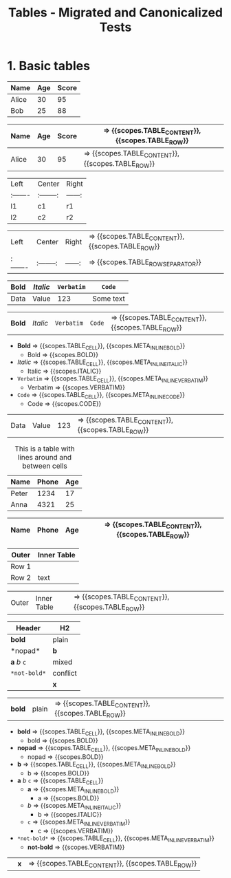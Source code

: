 #+TITLE: Tables - Migrated and Canonicalized Tests

* 1. Basic tables

#+NAME: Table - simple table + TBLFM
#+BEGIN_FIXTURE
| Name   | Age | Score |
|--------+-----+-------|
| Alice  |  30 |    95 |
| Bob    |  25 |    88 |
|--------+-----+-------|
#+TBLFM: $3=$2*3
#+END_FIXTURE

#+EXPECTED: :type scope
| Name   | Age | Score | => {{scopes.TABLE_CONTENT}}, {{scopes.TABLE_ROW}}
|--------+-----+-------| => {{scopes.TABLE_ROW_SEPARATOR}}
| Alice  |  30 |    95 | => {{scopes.TABLE_CONTENT}}, {{scopes.TABLE_ROW}}

#+NAME: Table - alignment and empty cells
#+BEGIN_FIXTURE
| Left   | Center   | Right |
|:-------|:--------:|------:|
| l1     |   c1     |   r1  |
| l2     |   c2     |   r2  |
#+END_FIXTURE

#+EXPECTED: :type scope
| Left   | Center   | Right | => {{scopes.TABLE_CONTENT}}, {{scopes.TABLE_ROW}}
|:-------|:--------:|------:| => {{scopes.TABLE_ROW_SEPARATOR}}

#+NAME: Table - inline markup inside cells
#+BEGIN_FIXTURE
| *Bold* | /Italic/ | =Verbatim= | ~Code~ |
|--------+----------+--------+-----------|
| Data   | Value    | 123    | Some text |
#+END_FIXTURE

#+EXPECTED: :type scope
| *Bold* | /Italic/ | =Verbatim= | ~Code~ | => {{scopes.TABLE_CONTENT}}, {{scopes.TABLE_ROW}}
- *Bold* => {{scopes.TABLE_CELL}}, {{scopes.META_INLINE_BOLD}}
  - Bold => {{scopes.BOLD}}
- /Italic/ => {{scopes.TABLE_CELL}}, {{scopes.META_INLINE_ITALIC}}
  - Italic => {{scopes.ITALIC}}
- =Verbatim= => {{scopes.TABLE_CELL}}, {{scopes.META_INLINE_VERBATIM}}
  - Verbatim => {{scopes.VERBATIM}}
- ~Code~ => {{scopes.TABLE_CELL}}, {{scopes.META_INLINE_CODE}}
  - Code => {{scopes.CODE}}
| Data   | Value    | 123    | => {{scopes.TABLE_CONTENT}}, {{scopes.TABLE_ROW}}

#+NAME: Table - header/footer and caption/attributes
#+BEGIN_FIXTURE
#+CAPTION: This is a table with lines around and between cells
#+ATTR_HTML: :border 2 :rules all :frame border
| Name  | Phone | Age |
|-------+-------+-----|
| Peter | 1234  | 17  |
| Anna  | 4321  | 25  |
#+END_FIXTURE

#+EXPECTED: :type scope
| Name  | Phone | Age | => {{scopes.TABLE_CONTENT}}, {{scopes.TABLE_ROW}}
|-------+-------+-----| => {{scopes.TABLE_ROW_SEPARATOR}}

#+NAME: Table - nested table as cell content
#+BEGIN_FIXTURE
| Outer | Inner Table |
|-------+-------------|
| Row 1 | | a | b |\n|---+---|\n| 1 | 2 | |
| Row 2 | text        |
#+END_FIXTURE

#+EXPECTED: :type scope
| Outer | Inner Table | => {{scopes.TABLE_CONTENT}}, {{scopes.TABLE_ROW}}

#+NAME: Table - inline markup edgecases
#+BEGIN_FIXTURE
| Header | H2 |
|-------+----|
| *bold* | plain |
|*nopad*| *b* |
| *a* /b/ =c= | mixed |
| =*not-bold*= | conflict |
|      | *x* |
#+END_FIXTURE

#+EXPECTED: :type scope
| *bold* | plain | => {{scopes.TABLE_CONTENT}}, {{scopes.TABLE_ROW}}
- *bold* => {{scopes.TABLE_CELL}}, {{scopes.META_INLINE_BOLD}}
  - bold => {{scopes.BOLD}}
- *nopad* => {{scopes.TABLE_CELL}}, {{scopes.META_INLINE_BOLD}}
  - nopad => {{scopes.BOLD}}
- *b* => {{scopes.TABLE_CELL}}, {{scopes.META_INLINE_BOLD}}
  - b => {{scopes.BOLD}}
- *a* /b/ =c= => {{scopes.TABLE_CELL}}
  - *a* => {{scopes.META_INLINE_BOLD}}
    - a => {{scopes.BOLD}}
  - /b/ => {{scopes.META_INLINE_ITALIC}}
    - b => {{scopes.ITALIC}}
  - =c= => {{scopes.META_INLINE_VERBATIM}}
    - c => {{scopes.VERBATIM}}
- =*not-bold*= => {{scopes.TABLE_CELL}}, {{scopes.META_INLINE_VERBATIM}}
  - *not-bold* => {{scopes.VERBATIM}}
|      | *x* | => {{scopes.TABLE_CONTENT}}, {{scopes.TABLE_ROW}}
